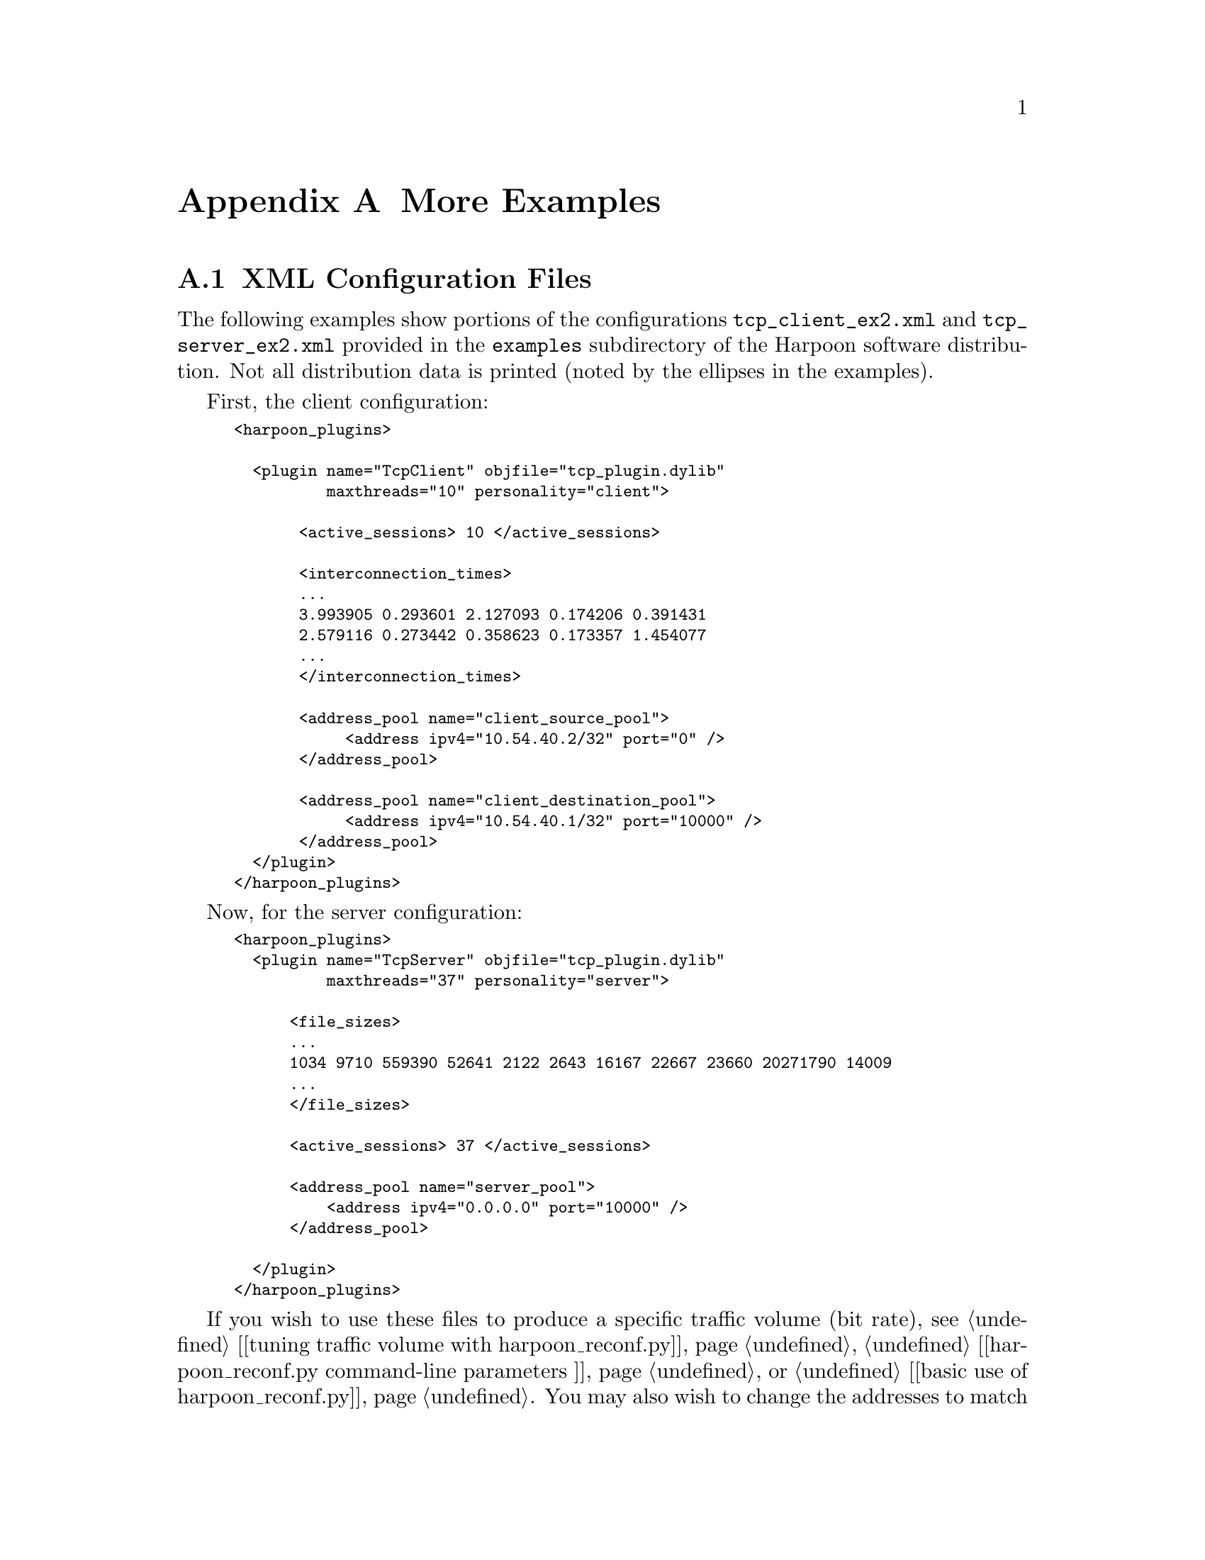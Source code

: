 @c
@c $Id: appendices.texi,v 1.12 2005-08-05 19:36:35 jsommers Exp $
@c

@c
@c Copyright 2004, 2005  Joel Sommers.  All rights reserved.
@c 
@c This file is part of Harpoon, a flow-level traffic generator.
@c 
@c Harpoon is free software; you can redistribute it and/or modify
@c it under the terms of the GNU General Public License as published by
@c the Free Software Foundation; either version 2 of the License, or
@c (at your option) any later version.
@c 
@c Harpoon is distributed in the hope that it will be useful,
@c but WITHOUT ANY WARRANTY; without even the implied warranty of
@c MERCHANTABILITY or FITNESS FOR A PARTICULAR PURPOSE.  See the
@c GNU General Public License for more details.
@c 
@c You should have received a copy of the GNU General Public License
@c along with Harpoon; if not, write to the Free Software
@c Foundation, Inc., 51 Franklin St, Fifth Floor, Boston, MA  02110-1301  USA
@c

@node More Examples
@appendix More Examples

@cindex configuration file example
@cindex XML configuration file structure
@cindex configuration file structure
@appendixsec XML Configuration Files

The following examples show portions of the configurations
@file{tcp_client_ex2.xml} and @file{tcp_server_ex2.xml} provided in 
the @file{examples} subdirectory of the Harpoon software distribution.
Not all distribution data is printed (noted by the ellipses in the
examples).

First, the client configuration:
@smallexample
<harpoon_plugins>

  <plugin name="TcpClient" objfile="tcp_plugin.dylib" 
          maxthreads="10" personality="client">

       <active_sessions> 10 </active_sessions>

       <interconnection_times>
       ...
       3.993905 0.293601 2.127093 0.174206 0.391431 
       2.579116 0.273442 0.358623 0.173357 1.454077 
       ...
       </interconnection_times>

       <address_pool name="client_source_pool">
            <address ipv4="10.54.40.2/32" port="0" />
       </address_pool>

       <address_pool name="client_destination_pool">
            <address ipv4="10.54.40.1/32" port="10000" />
       </address_pool>
  </plugin>
</harpoon_plugins>
@end smallexample



Now, for the server configuration:


@smallexample
<harpoon_plugins>
  <plugin name="TcpServer" objfile="tcp_plugin.dylib" 
          maxthreads="37" personality="server">

      <file_sizes>
      ...
      1034 9710 559390 52641 2122 2643 16167 22667 23660 20271790 14009 
      ...
      </file_sizes>

      <active_sessions> 37 </active_sessions>

      <address_pool name="server_pool">
          <address ipv4="0.0.0.0" port="10000" />
      </address_pool>

  </plugin>
</harpoon_plugins>
@end smallexample

If you wish to use these files to produce a specific traffic volume
(bit rate), see 
@ref{advanced harpoon_reconf.py,,[tuning traffic volume with harpoon_reconf.py]}, 
@ref{running harpoon_reconf.py,,[harpoon_reconf.py command-line parameters ]}, 
or @ref{Modifying a Configuration to Produce Different Traffic Volumes,,[basic use of harpoon_reconf.py]}.
You may also wish to change the addresses to match your environment.  See
@ref{Modifying Configuration File Addresses,,[modifying configuration file addresses]} 
or @ref{Configuring Addresses,,[address configuration]} for that information.


@cindex config file validation
@cindex configuration file structure
@node Validation of Configuration Files
@appendixsec Validation of Configuration Files

We now validate the above configuration files and show the output of
@command{config_validator} for each.  (Note that there are slight local
modifications to these config files so the output will not exactly match
running @command{config_validator} on these same files in the Harpoon
software distribution.)

@smallexample
$ config_validator tcp_client_ex2.xml
loading ../examples/tcp_client_ex2.xml
bad address - no prefix len?
Checking load of TcpClient
name: TcpClient
objfile: tcp_plugin.dylib
maxthreads: 50
personality: client
client source pool:
address list:
        10.54.0.22 - 10.54.0.22 :0 (1)
client destination pool: 
address list:
        10.54.46.0 - 10.54.46.255 :10000 (256)

dumping distributions (first 10): 
active_sessions: 12 27 40 41 36 48 50 50 49 25 
interconnection_times: 3.99391 0.293601 2.12709 1.21451 0.409159 0.1121 
    0.580837 0.101379 0.724933 0.224031 
$
@end smallexample


@smallexample
$ config_validator tcp_server_ex2.xml
loading ../examples/tcp_server_ex2.xml
bad address - no prefix len?
Checking load of TcpServer
name: TcpServer
objfile: tcp_plugin.dylib
maxthreads: 37
personality: server
server address pool:
address list:
        0.0.0.0 - 0.0.0.0 :10000 (1)

dumping distributions (first 10): 
active_sessions: 37 
file_sizes: 18643900 15150 807481 157679 23465 4930 39188 4418 56341 10863
@end smallexample


@cindex running harpoon, example
@cindex configuration file example
@appendixsec Example Using Two Hosts, Unidirectional Traffic

For the above client and server configuration files, assuming that
the client source and destination addresses are set up correctly, we're
ready to start up Harpoon and generate traffic.

For the server, you should see something like this:
@smallexample
$ export LD_LIBRARY_PATH=\ 
      $LD_LIBRARY_PATH:/home/jsommers/harpoon/src/plugins
$ ./harpoon -f ../examples/tcp_server_ex2.xml -v10 -w300 -c
loading ../examples/tcp_server_ex2.xml... bad address - no prefix len?
 finished.
Checking load of TcpServer
name: TcpServer
objfile: tcp_plugin.so
maxthreads: 37
personality: server
server address pool:
address list:
        0.0.0.0 - 0.0.0.0 :10000 (1)

dumping distributions (first 10): 
active_sessions: 37 
file_sizes: 15150 807481 157679 23465 4930 39188 4418 56341 10863 
11:06:04 sev(07) stopping plugin TcpServer
11:06:04 sev(00) TcpServer: plugin stopped - threads killed and reaped
11:06:04 sev(07) starting plugin TcpServer
11:06:04 sev(02) TcpServer: no plugin state existed on start - created
11:06:04 sev(01) TcpServer: started plugin with 37 threads.
11:06:04 sev(01) <stopping plugins: TcpServer:ok >\ 
   <starting plugins: TcpServer:ok >
11:06:04 sev(09) harpoon started.  verbosity<10>warp_factor<300>\
    autoincr?<1>continuousrun?<0>
11:06:04 sev(05) 000.00 - emulation time tick

@dots{}

@key{CTRL-c}
going down in a ball of flames...
$ 
@end smallexample

Note that:
@enumerate
@item the variable @code{LD_LIBRARY_PATH} was set prior to starting Harpoon,
and was specified using Bourne shell syntax;
@item the start up script was not used, so the above variable had to be set;
@item the @option{-c} flag was used so that Harpoon will continuously
cycle over its list of active sessions---this is typically what is desired
for a server;
@item the sixth log line (starting ``@code{11:06:04 sev(01) <stopping plugins: TcpServer:ok >}'' indicated that initial starting of the plugin was successful 
(note that the plugin is first stopped and then started---this is normal);
@item each log line has the wall-clock time (hour:minute:second), a 
severity indication (ranging from 0, most important, to 10, debug jabber), 
Harpoon emulation time (epoch.fractional epoch), and the actual log message
(note that the severity levels are currently rather inconsistent---sorry);
@item the process was stopped by hitting @key{CTRL-c}.
@end enumerate

The client side startup looks very similar, so it is not shown.  Using
either your own monitoring tools or the XML-RPC scripts (e.g., 
@command{stats.py}), you should be able to see evidence of traffic flowing.


@node Example Using Two Hosts, Bidirectional Traffic at Different Rates
@appendixsec Example Using Two Hosts, Bidirectional Traffic at Different Rates

Taking the previous example, we now want to do the following:
@enumerate
@item move the installation to two different hosts;
@item generate traffic in two directions;
@item set up traffic so 10 Mbps is generated in one direction and
20 Mbps is generated in the other direction.
@end enumerate

@cindex traffic volume, tuning
@cindex harpoon_reconf.py tool
Assume that host A has an IP address of @code{10.0.1.1}, and host B has
an address of @code{10.0.1.2}.  Assume also that we want the volume to be
relatively steady over 300 second intervals.
It's easiest if we work backwards based
on the requirements above.  First, we want to find out how many active
sessions we need for generating 10Mbps, and how many sessions for 20 Mbps.
To accomplish this, we need to use the @command{harpoon_reconf.py} script:

@smallexample
$ harpoon_reconf.py -c tcp_client_ex2.xml -s tcp_server_ex2.xml -i 300 \ 
   -r 10000000 -d
target volume:  375000000.0
interval duration:  300
client conf file:  ../examples/tcp_client_ex2.xml
server conf file:  ../examples/tcp_server_ex2.xml
target: 375000000.0 carry: 0
targetbytes 375000000.0 simbytes 407692953 median 7 mean 6 \ 
   stdev 1.50339682726 max 9 flows 3758
number of sessions should be 6 to achieve volume of  375000000 bytes \ 
   (10000000.0 bits/sec)
@end smallexample

As arguments to @command{harpoon_reconf.py}, we supply the two existing
configuration files (@file{tcp_client_ex2.xml} and @file{tcp_server_ex2.xml}), 
the interval duration (300 seconds), and the desired rate (10000000 bits per 
second).  (We also supplied the @option{-d} flag to get a little more verbose
output.)  We see that there should be 6 sessions configured to produce
10 Mbps.  In a similar way, we find that there should be 11 sessions configured
to produce 20 Mbps.

Next, we need to create some new configuration files based on our existing
files.  Since the source and destination addresses for our clients are 
different, we need two separate client configuration files.  We'll use 
default addresses for the server, so we only need one server config file
for both machines.

The steps should be:
@enumerate
@item copy @file{tcp_client_ex2.xml} to @file{clientA.xml} and 
@file{clientB.xml};
@item edit @file{clientA.xml} to have source address of @code{10.0.1.1},
destination address of @code{10.0.1.2}, and number of active sessions 
as the single value 6 (also make sure that @code{maxthreads} attribute
is set to at least 6);
@item edit @file{clientB.xml} to have source address of @code{10.0.1.2},
destination address of @code{10.0.1.1}, and number of active sessions 
as the single value 11 (also make sure that @code{maxthreads} attribute
is set to at least 11);
@item move @file{clientA.xml} and a copy of @file{tcp_server_ex2.xml} to
host A, and @file{clientB.xml} and a copy of @file{tcp_server_ex2.xml} to
host B;
@item start up servers;
@item start up clients.
@end enumerate

Once we start things up, we see that the 10 second averages over one 50
second period (in the 10Mbps direction) are: 15212977, 10309469, 9073456, 
9846232, 14869665, which gives an average of about 11.8Mbps.  Over a longer
period, the average comes closer to 10Mbps, though generally will never
be exactly 10Mbps.  It should, however, be close over the range of an
interval duration.  Again, the quality of the match depends on a number 
of things, including the interval duration, the maximum inter-connection
time (specified when using the self-configuration tools),
and the nature of the inter-connection
and file size distributions (heavy-tailed distributions need to be sampled
over a long duration for the sample mean to come close to the distributional
mean).

For the 20Mbps direction, we also take 10 second averages using SNMP.  Over
a 160 second duration, the samples are: 
14028319, 23009625, 19027488, 20827397, 31798955, 32786164, 13115353, 15678779, 
13945478, 11020225, 14158496, 10773346, 15449599, 18931181, 24803243, 26993437
which gives an average of 19.1Mbps---pretty close to 20Mbps, even over
a shorter interval and the specified 300 seconds.

@appendixsec Example with Three Hosts

Finally, we want to do the following:
@enumerate
@item set up two client machines (A and B) to make requests to a single server;
@item generate 10 Mbps on reverse path to client A, and 5 Mbps on reverse path
to client B;
@item set up two server processes to handle the load, so that one process
serves client A, and the other process serves client B.
@end enumerate

To our network of hosts A and B, we add a new machine, host C, with IP address
@code{10.0.1.3}.  We'll use host C as our server.

The easiest thing is to set up the server config files.  Since we want
to set up two processes to handle the server load, we'll need two configuration
files:
@enumerate
@item copy the original server config file @file{tcp_server_ex2.xml} to
@file{serverA.xml} and @file{serverB.xml};
@item edit @file{serverA.xml} to listen on port 10001 for client connections
from host A (find the address pool toward the end of the file);
@item edit @file{serverB.xml} to listen on port 10002 for client connections
from host B (find the address pool toward the end of the file);
@item move these two config files to host C.
@end enumerate

The server processes can now be started.  You may wish to start them in
the background, writing to separate log files.  The other item you should
be aware of is that the XML-RPC ports should be set differently from the
default, otherwise these servers will clash.  Assuming we've already
set @code{LD_LIBRARY_PATH}, the start up lines should be something like:

@smallexample
$ harpoon -f serverA.xml -p 8181 -l serverA.log -w300 -c -v10 &
$ harpoon -f serverB.xml -p 8182 -l serverB.log -w300 -c -v10 &
@end smallexample

Now, we need to set up the client config files.  Since we already set the 
client source address in the previous example (see @pxref{Example Using Two Hosts, Bidirectional Traffic at Different Rates, ,example with two hosts and bidirectional traffic}), we just need to set the destination addresses and ports
correctly, and set the number of active sessions to produce the desired
volumes.

@cindex harpoon_reconf.py tool
First, we need to find out how many sessions should be active to produce
5Mbps:
@smallexample
$ harpoon_reconf.py -c clientB.xml -s serverB.xml -i 300 -r 5000000 -d
target volume:  187500000.0
interval duration:  300
client conf file:  ../examples/tcp_client_ex2.xml
server conf file:  ../examples/tcp_server_ex2.xml
target: 187500000.0 carry: 0
targetbytes 187500000.0 simbytes 209525866 median 4 mean 3 \ 
   stdev 0.891882585016 max 5 flows 2050
number of sessions should be 3 to achieve volume of  187500000 bytes \ 
   (5000000.0 bits/sec)
@end smallexample

@command{harpoon_reconf.py} shows that there should be three sessions active
to produce 5Mbps.  

Now, we can edit the client config files and start the clients up:
@enumerate
@item edit @file{clientA.xml} to have host C (@code{10.0.1.3}) as the 
destination address and 10001 for the destination port
(note that we already have the number of active sessions set to produce
10Mbps);
@item edit @file{clientB.xml} to have host C (@code{10.0.1.3}) as the
destination address and 10002 for the destination port;
@item also in @file{clientB.xml}, set the number of active sessions to three.
@end enumerate

Now, start up the clients:
@smallexample
hostA$ harpoon -f clientA.xml -w300 -v10
@dots{}
hostB$ harpoon -f clientB.xml -w300 -v10
@end smallexample

@cindex stats.py tool
After a while, we check the server A process to see how much traffic
is being generated using the @command{stats.py} script:

@smallexample
$ stats.py -u http://hostC:8181/
stats for  <ServerProxy for hostC:8181/>
server-wide information:
        emulation_interval   0
----
plugin-specific information:

        TcpServer is running - up for  117  seconds
                target threads = 37  active threads = 37
                num_transfer = 639
                send_bandwidth_total_bps = 4588290.0
                send_bandwidth_recent_bps = 5593370.0
                bytes_sent_total = 67103700.0
                bytes_sent_recent = 53137000.0
                personality = server
@end smallexample

We see that about 5Mbps is being generated, which is what we wanted.

Note that for all these examples, we have not specified any physical 
connections, any emulated round-trip times, routes, or the like.  These
configuration settings are outside the domain of Harpoon.  You should
set these parameters based on requirements for your tests.  You should
also be aware that changing these network parameters (as opposed to
application layer parameters in Harpoon) can make very significant
differences in the nature of the generated traffic.  Refer to the
Harpoon technical paper for examples of such differences.  


@cindex XML configuration schema
@anchor{XML Configuration Schema}
@appendix XML Configuration Schema

The schema defining TCP plugin configuration files is given below for 
reference.  (This file lives in the documentation subdirectory of the
Harpoon software distribution.)  Someday maybe there will be a nice parser 
generator to justify this file's existence.  (But then I'll have to
fix the logical bugs in the file...)


@smallexample
@verbatim

<xsd:schema xmlns:xsd="http://www.w3.org/2001/XMLSchema">

<xsd:annotation>
   <xsd:documentation xml:lang="en">

   this is an xml schema for harpoon configuration files.
   copyright 2004 joel sommers.

   an xml schema is a way to define the structure of xml documents using
   xml itself.  note that dtd (document type definitions) have a similar
   function, yet are written using sgml rather than xml.  for more 
   info, see: http://www.w3.org/TR/xmlschema-1/.  a useful validator
   on the web is at: 
   http://apps.gotdotnet.com/xmltools/xsdvalidator/Default.aspx.  

   <!--
        $Id: appendices.texi,v 1.12 2005-08-05 19:36:35 jsommers Exp $
     -->

   </xsd:documentation>
</xsd:annotation>


<xsd:element name="harpoon_plugins" type="pluginList" />

<xsd:complexType name="pluginList">
  <xsd:sequence>
    <xsd:element name="plugin" 
                 minOccurs="1" maxOccurs="unbounded" 
                 type="pluginSpecifier" /> 
  </xsd:sequence>
</xsd:complexType>


<xsd:complexType name="pluginSpecifier">
   <xsd:sequence>
      <xsd:element name="config_file" type="xsd:string" 
                   minOccurs="0" maxOccurs="unbounded" />

      <!-- 
        NB: these element are only required for implementation of TCP 
        sources, and there are different specific requirements at
        a server or client (which are not specified in this schema).
        also, there are different elements required for different 
        sources.  refer to the manual...

        NB: also, defining the sub-elements of the plugin as a sequence
        is overly restrictive, since they must appear in the same order
        as below.  in the actual code, we don't make that restriction;
        elements can appear in any order.
        -->

      <xsd:element name="interconnection_times" type="float_list" 
                   minOccurs="0" maxOccurs="unbounded" />

      <xsd:element name="active_sessions" type="int_list" 
                   minOccurs="0"  maxOccurs="unbounded" />

      <xsd:element name="file_sizes" type="int_list" 
                   minOccurs="0"  maxOccurs="unbounded" />

      <xsd:element name="address_pool" type="addressList"
                   minOccurs="0" maxOccurs="unbounded" />

  </xsd:sequence>

  <xsd:attribute name="name" type="xsd:string" use="required"/>
  <xsd:attribute name="objfile" type="xsd:string" use="required"/>
  <xsd:attribute name="maxthreads" type="xsd:int" use="required"/>
  <xsd:attribute name="personality" type="personalityType" 
                 use="optional"/>

</xsd:complexType>


<xsd:simpleType name="int_list">
  <xsd:list itemType="xsd:unsignedLong"/>
</xsd:simpleType>

<xsd:simpleType name="float_list">
  <xsd:list itemType="xsd:float"/>
</xsd:simpleType>

<xsd:simpleType name="personalityType">
  <xsd:restriction base="xsd:string">
    <xsd:enumeration value="client"/>
    <xsd:enumeration value="server"/>
    <xsd:enumeration value="unknown"/>
  </xsd:restriction>
</xsd:simpleType>

<xsd:simpleType name="addressPoolType">
  <xsd:restriction base="xsd:string">
    <xsd:enumeration value="client_source_pool"/>
    <xsd:enumeration value="client_destination_pool"/>
    <xsd:enumeration value="server_pool"/>
  </xsd:restriction>
</xsd:simpleType>

<xsd:complexType name="addressList">
   <xsd:sequence>
      <xsd:element name="address" 
                   minOccurs="1" maxOccurs="unbounded" 
                   type="addressSpecifier"/>
   </xsd:sequence>
   <xsd:attribute name="name" type="addressPoolType" use="required"/>
</xsd:complexType>

<xsd:complexType name="addressSpecifier">
  <xsd:attribute name="ipv4" type="ipv4Type" use="required"/>

  <!-- NB: not restrictive enough -->
  <xsd:attribute name="port" type="xsd:nonNegativeInteger" 
                 use="required"/>
</xsd:complexType>

<xsd:simpleType name="ipv4Type">
  <xsd:restriction base="xsd:string">
     <!-- NB: not completely accurate, but sufficient for now -->
     <xsd:pattern value="\d{1,3}(\.\d{1,3}){0,3}(\/(\d+)){0,1}" />
  </xsd:restriction>
</xsd:simpleType>

</xsd:schema>
@end verbatim
@end smallexample



@cindex traffic generation plugins
@node Creating New Traffic Generation Modules
@appendix Creating New Traffic Generation Modules

Creating a new traffic generation module can be as simple as
subclassing the @code{HarpoonPlugin} class.  There are five pure
virtual methods that must be overwritten to accomplish this:

@itemize @bullet
@item @code{bool init(HarpoonPluginConfig*)}

@item @code{void client_session(void)}

@item @code{void server_session(void)}

@item @code{void stats(std::ostream&)}

@item @code{void shutdown(void)}

@end itemize

A toy example is given below.  It is a good idea to review the
documentation and code for the @code{TCPPlugin} before attempting to
write your own plugin.  

Note in the example below that the C symbol @code{factory_generator} is the
symbol for which @command{harpoon} searches.  This function returns just
returns a new traffic generator object that implements the five specific 
entrypoints named above.

There are some tricks to maintaining common data structures for a plugin. 
See the @code{TCPPlugin} for documentation and an example of this behavior.


@cindex plugin code example
@cindex plugins
@cindex plugin file
@smallexample
@verbatim
class DummyPlugin : public HarpoonPlugin
{
public:
   DummyPlugin() : HarpoonPlugin() {}
   virtual ~DummyPlugin() {}

   // plugin general, and thread specific configuration.  this method
   // is called for every thread, so you must be careful not to
   // re-initialize anything.
   virtual bool init(HarpoonPluginConfig *hpc)
   {
       HarpoonPlugin::init(hpc);
       return true;
   }

   // if plugin personality is client, this method is called
   virtual void client_session()
   {
       std::cerr << "dummy client session begin" << std::endl;
       sleep(10);
       std::cerr << "dummy client session end" << std::endl;
   }

   // if plugin personality is server, this method is called
   virtual void server_session()
   {
       std::cerr << "dummy server session begin" << std::endl;
       sleep(10);
       std::cerr << "dummy server session end" << std::endl;
   }

   // called for all threads when the plugin is being shut down.
   virtual void shutdown()
   {
       std::cerr << "dummy shutdown" << std::endl;
       return;
   }

   // best to check your own personality here to decide what stats
   // to return.
   virtual void stats(std::ostream &os)
   {
       XmlRpcUtil::encode_struct_value(os, "dummystats", "no stats!");
   }
};

/*
 * factory function.  "factory_generator" is the C symbol we look for
 * when loading harpoon plugins.  (We use a C factory function to get
 * around C++ name mangling issues.)
 */
extern "C"
{
  Harpoon::DummyPlugin *factory_generator(void)
  {
     return (new Harpoon::DummyPlugin()); 
  }
}
@end verbatim
@end smallexample

